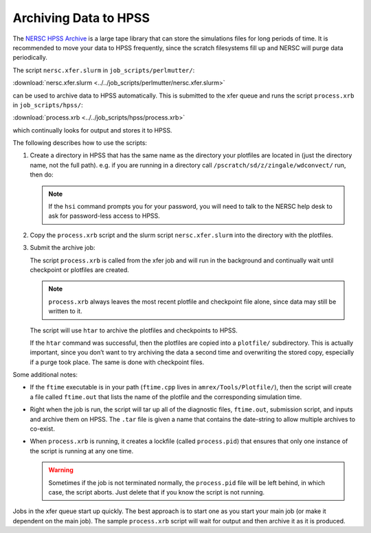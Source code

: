 
Archiving Data to HPSS
======================

The `NERSC HPSS Archive <https://docs.nersc.gov/filesystems/archive/>`_
is a large tape library that can store the simulations files for long
periods of time.  It is recommended to move your data to HPSS
frequently, since the scratch filesystems fill up and NERSC will purge
data periodically.


The script ``nersc.xfer.slurm`` in ``job_scripts/perlmutter/``:

:download:`nersc.xfer.slurm <../../job_scripts/perlmutter/nersc.xfer.slurm>`

can be used to archive data to
HPSS automatically. This is submitted to the xfer queue and runs the
script ``process.xrb`` in ``job_scripts/hpss/``:

:download:`process.xrb <../../job_scripts/hpss/process.xrb>`

which continually looks for output and stores
it to HPSS.

The following describes how to use the scripts:

1. Create a directory in HPSS that has the same
   name as the directory your plotfiles are located in
   (just the directory name, not the full path). e.g. if you are running in a directory call
   ``/pscratch/sd/z/zingale/wdconvect/`` run, then do:

   .. prompt:: bash

      hsi
      mkdir wdconvect

   .. note::

      If the ``hsi`` command prompts you for your password, you will need
      to talk to the NERSC help desk to ask for password-less access to
      HPSS.

2. Copy the ``process.xrb`` script and the slurm script ``nersc.xfer.slurm``
   into the directory with the plotfiles.

3. Submit the archive job:

   .. prompt:: bash

      sbatch nersc.xfer.slurm

   The script ``process.xrb`` is called from the xfer job and will run in
   the background and continually wait until checkpoint or plotfiles are
   created.

   .. note::

      ``process.xrb`` always leaves the most recent plotfile and checkpoint file alone, since
      data may still be written to it.

   The script will use ``htar`` to archive the plotfiles and
   checkpoints to HPSS.

   If the ``htar`` command was successful, then the plotfiles are
   copied into a ``plotfile/`` subdirectory. This is actually important,
   since you don’t want to try archiving the data a second time and
   overwriting the stored copy, especially if a purge took place. The
   same is done with checkpoint files.

Some additional notes:

* If the ``ftime`` executable is in your path (``ftime.cpp`` lives in
  ``amrex/Tools/Plotfile/``), then the script will create a file
  called ``ftime.out`` that lists the name of the plotfile and the
  corresponding simulation time.

* Right when the job is run, the script will tar up all of the
  diagnostic files, ``ftime.out``, submission script, and inputs and
  archive them on HPSS. The ``.tar`` file is given a name that contains
  the date-string to allow multiple archives to co-exist.

* When ``process.xrb`` is running, it creates a lockfile (called
  ``process.pid``) that ensures that only one instance of the script
  is running at any one time.

  .. warning::

     Sometimes if the job is not terminated normally, the
     ``process.pid`` file will be left behind, in which case, the script
     aborts. Just delete that if you know the script is not running.

Jobs in the xfer queue start up quickly. The best approach is to start
one as you start your main job (or make it dependent on the main
job). The sample ``process.xrb`` script will wait for output and then
archive it as it is produced.
